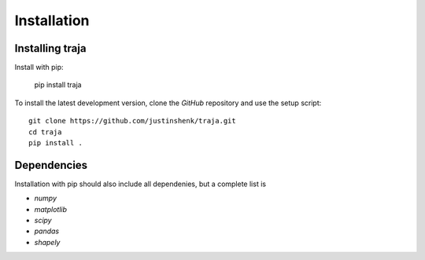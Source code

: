 Installation
============

Installing traja
----------------

Install with pip:

   pip install traja

To install the latest development version, clone the `GitHub` repository and use the setup script::

   git clone https://github.com/justinshenk/traja.git
   cd traja
   pip install .

Dependencies
------------

Installation with pip should also include all dependenies, but a complete list is 

- `numpy`
- `matplotlib`
- `scipy`
- `pandas`
- `shapely`

.. _GitHub: https://github.com/justinshenk/github

.. _numpy: http://www.numpy.org

.. _pandas: http://pandas.pydata.org

.. _shapely: http://toblerity.github.io/shapely

.. _matplotlib: http://matplotlib.org



